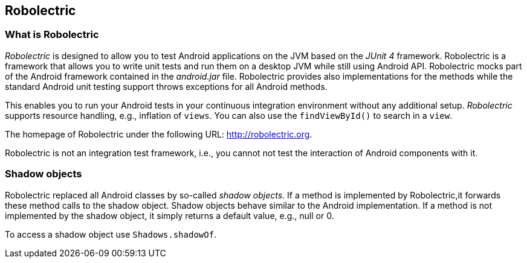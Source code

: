 == Robolectric

=== What is Robolectric

_Robolectric_ is designed to allow you to test Android applications on the JVM based on the _JUnit 4_ framework.
Robolectric is a framework that allows you to write unit tests and run them on a desktop JVM while still using Android API.
Robolectric mocks part of the Android framework contained in the _android.jar_ file. 
Robolectric provides also implementations for the methods while the standard Android unit testing support throws exceptions for all Android methods.

This enables you to run your Android tests in your continuous integration environment without any additional setup.
_Robolectric_ supports resource handling, e.g., inflation of `views`.
You can also use the `findViewById()` to search in a `view`.

The homepage of Robolectric under the following URL: http://robolectric.org.

Robolectric is not an integration test framework, i.e., you cannot not test the interaction of Android components with it.


=== Shadow objects

Robolectric replaced all Android classes by so-called _shadow objects_.
If a method is implemented by Robolectric,it forwards these method calls to the shadow object.
Shadow objects behave similar to the Android implementation.
If a method is not implemented by the shadow object, it simply returns a default value, e.g., null or 0.

To access a shadow object use `Shadows.shadowOf`.

